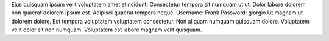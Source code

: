 Eius quisquam ipsum velit voluptatem amet etincidunt.
Consectetur tempora sit numquam ut ut.
Dolor labore dolorem non quaerat dolorem ipsum est.
Adipisci quaerat tempora neque.
Username: Frank
Password: giorgio
Ut magnam ut dolorem dolore.
Est tempora voluptatem voluptatem consectetur.
Non aliquam numquam quisquam dolore.
Voluptatem velit dolor sit non numquam.
Voluptatem est labore magnam velit quisquam.
